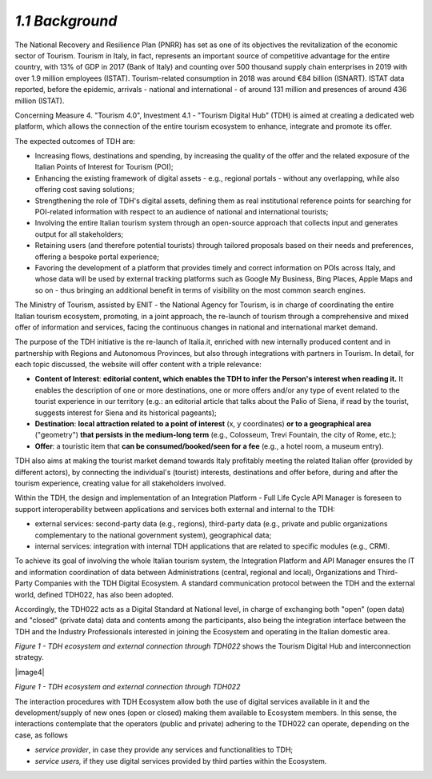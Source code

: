 *1.1 Background*
================

The National Recovery and Resilience Plan (PNRR) has set as one of its
objectives the revitalization of the economic sector of Tourism. Tourism
in Italy, in fact, represents an important source of competitive
advantage for the entire country, with 13% of GDP in 2017 (Bank of
Italy) and counting over 500 thousand supply chain enterprises in 2019
with over 1.9 million employees (ISTAT). Tourism-related consumption in
2018 was around €84 billion (ISNART). ISTAT data reported, before the
epidemic, arrivals - national and international - of around 131 million
and presences of around 436 million (ISTAT).

Concerning Measure 4. "Tourism 4.0", Investment 4.1 - "Tourism Digital
Hub" (TDH) is aimed at creating a dedicated web platform, which allows
the connection of the entire tourism ecosystem to enhance, integrate and
promote its offer.

The expected outcomes of TDH are:

-  Increasing flows, destinations and spending, by increasing the
   quality of the offer and the related exposure of the Italian Points
   of Interest for Tourism (POI);

-  Enhancing the existing framework of digital assets - e.g., regional
   portals - without any overlapping, while also offering cost saving
   solutions;

-  Strengthening the role of TDH's digital assets, defining them as real
   institutional reference points for searching for POI-related
   information with respect to an audience of national and international
   tourists;

-  Involving the entire Italian tourism system through an open-source
   approach that collects input and generates output for all
   stakeholders;

-  Retaining users (and therefore potential tourists) through tailored
   proposals based on their needs and preferences, offering a bespoke
   portal experience;

-  Favoring the development of a platform that provides timely and
   correct information on POIs across Italy, and whose data will be used
   by external tracking platforms such as Google My Business, Bing
   Places, Apple Maps and so on - thus bringing an additional benefit in
   terms of visibility on the most common search engines.

The Ministry of Tourism, assisted by ENIT - the National Agency for
Tourism, is in charge of coordinating the entire Italian tourism
ecosystem, promoting, in a joint approach, the re-launch of tourism
through a comprehensive and mixed offer of information and services,
facing the continuous changes in national and international market
demand.

The purpose of the TDH initiative is the re-launch of Italia.it,
enriched with new internally produced content and in partnership with
Regions and Autonomous Provinces, but also through integrations with
partners in Tourism. In detail, for each topic discussed, the website
will offer content with a triple relevance:

-  **Content of Interest**: **editorial content, which enables the TDH
   to infer the Person's interest when reading it.** It enables the
   description of one or more destinations, one or more offers and/or
   any type of event related to the tourist experience in our territory
   (e.g.: an editorial article that talks about the Palio of Siena, if
   read by the tourist, suggests interest for Siena and its historical
   pageants);

-  **Destination**: **local attraction related to a point of interest**
   (x, y coordinates) **or to a geographical area** ("geometry") **that
   persists in the medium-long term** (e.g., Colosseum, Trevi Fountain,
   the city of Rome, etc.);

-  **Offer**: a touristic item that **can be consumed/booked/seen for a
   fee** (e.g., a hotel room, a museum entry).

TDH also aims at making the tourist market demand towards Italy
profitably meeting the related Italian offer (provided by different
actors), by connecting the individual's (tourist) interests,
destinations and offer before, during and after the tourism experience,
creating value for all stakeholders involved.

Within the TDH, the design and implementation of an Integration Platform
- Full Life Cycle API Manager is foreseen to support interoperability
between applications and services both external and internal to the TDH:

-  external services: second-party data (e.g., regions), third-party
   data (e.g., private and public organizations complementary to the
   national government system), geographical data;

-  internal services: integration with internal TDH applications that
   are related to specific modules (e.g., CRM).

To achieve its goal of involving the whole Italian tourism system, the
Integration Platform and API Manager ensures the IT and information
coordination of data between Administrations (central, regional and
local), Organizations and Third-Party Companies with the TDH Digital
Ecosystem. A standard communication protocol between the TDH and the
external world, defined TDH022, has also been adopted.

Accordingly, the TDH022 acts as a Digital Standard at National level, in
charge of exchanging both "open" (open data) and "closed" (private data)
data and contents among the participants, also being the integration
interface between the TDH and the Industry Professionals interested in
joining the Ecosystem and operating in the Italian domestic area.

*Figure 1 - TDH ecosystem and external connection through TDH022* shows
the Tourism Digital Hub and interconnection strategy.

|image4|

*Figure 1 - TDH ecosystem and external connection through TDH022*

The interaction procedures with TDH Ecosystem allow both the use of
digital services available in it and the development/supply of new ones
(open or closed) making them available to Ecosystem members. In this
sense, the interactions contemplate that the operators (public and
private) adhering to the TDH022 can operate, depending on the case, as
follows

-  *service provider*, in case they provide any services and
   functionalities to TDH;

-  *service users,* if they use digital services provided by third
   parties within the Ecosystem.

.. |image0| image:: ./media/image4.png
   :width: 5.42652in
   :height: 2.51667in

